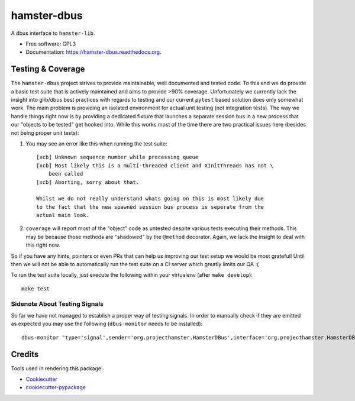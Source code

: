 ===============================
hamster-dbus
===============================

A dbus interface to ``hamster-lib``.

* Free software: GPL3
* Documentation: https://hamster-dbus.readthedocs.org.


Testing & Coverage
-------------------

The ``hamster-dbus`` project strives to provide maintainable, well documented
and tested code.  To this end we do provide a basic test suite that is actively
maintained and aims to provide >90% coverage.
Unfortunately we currently lack the insight into glib/dbus best practices with
regards to testing and our current ``pytest`` based solution does only somewhat
work. The main problem is providing an isolated environment for actual unit
testing (not integration tests).
The way we handle things right now is by providing a dedicated fixture that
launches a separate session bus in a new process that our "objects to be
tested" get hooked into.  While this works most of the time there are two
practical issues here (besides not being proper unit tests):

1. You may see an error like this when running the test suite::

    [xcb] Unknown sequence number while processing queue
    [xcb] Most likely this is a multi-threaded client and XInitThreads has not \
        been called
    [xcb] Aborting, sorry about that.

    Whilst we do not really understand whats going on this is most likely due
    to the fact that the new spawned session bus process is seperate from the
    actual main look.

2. ``coverage`` will report most of the "object" code as untested despite
   various tests executing their methods. This may be because those methods are
   "shadowed" by the ``@method`` decorator.  Again, we lack the insight to deal
   with this right now.

So if you have any hints, pointers or even PRs that can help us improving our
test setup we would be most grateful! Until then we will not be able to
automatically run the test suite on a CI server which greatly limits our QA :(

To run the test suite locally, just execute the following within your
virtualenv (after ``make develop``)::

    make test

Sidenote About Testing Signals
~~~~~~~~~~~~~~~~~~~~~~~~~~~~~~~
So far we have not managed to establish a proper way of testing signals.
In order to manually check if they are emitted as expected you may use the
following (``dbus-monitor`` needs to be installed)::

    dbus-monitor "type='signal',sender='org.projecthamster.HamsterDBus',interface='org.projecthamster.HamsterDBus1'


Credits
---------

Tools used in rendering this package:

*  Cookiecutter_
*  `cookiecutter-pypackage`_

.. _Cookiecutter: https://github.com/audreyr/cookiecutter
.. _`cookiecutter-pypackage`: https://github.com/audreyr/cookiecutter-pypackage
